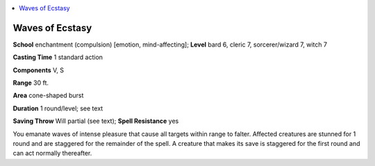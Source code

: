 
.. _`ultimatemagic.spells.wavesofecstasy`:

.. contents:: \ 

.. _`ultimatemagic.spells.wavesofecstasy#waves_of_ecstasy`:

Waves of Ecstasy
=================

\ **School**\  enchantment (compulsion) [emotion, mind-affecting]; \ **Level**\  bard 6, cleric 7, sorcerer/wizard 7, witch 7

\ **Casting Time**\  1 standard action

\ **Components**\  V, S

\ **Range**\  30 ft.

\ **Area**\  cone-shaped burst

\ **Duration**\  1 round/level; see text

\ **Saving Throw**\  Will partial (see text); \ **Spell Resistance**\  yes

You emanate waves of intense pleasure that cause all targets within range to falter. Affected creatures are stunned for 1 round and are staggered for the remainder of the spell. A creature that makes its save is staggered for the first round and can act normally thereafter.

